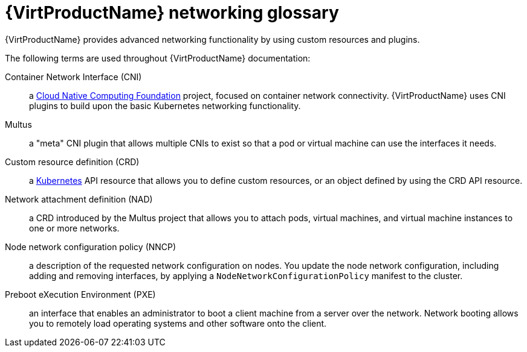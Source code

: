 // Module included in the following assemblies:
//
// * virt/virtual_machines/advanced_vm_management/virt-configuring-pxe-booting.adoc
// * virt/virtual_machines/vm_networking/virt-attaching-vm-multiple-networks.adoc

[id="virt-networking-glossary_{context}"]
= {VirtProductName} networking glossary

{VirtProductName} provides advanced networking functionality by using custom resources and plugins.

The following terms are used throughout {VirtProductName} documentation:

Container Network Interface (CNI):: a link:https://www.cncf.io/[Cloud Native Computing Foundation]
project, focused on container network connectivity.
{VirtProductName} uses CNI plugins to build upon the basic Kubernetes networking functionality.

Multus:: a "meta" CNI plugin that allows multiple CNIs to exist so that a pod or virtual machine can use the interfaces it needs.

Custom resource definition (CRD):: a link:https://kubernetes.io/docs/concepts/extend-kubernetes/api-extension/custom-resources/[Kubernetes]
API resource that allows you to define custom resources, or an object defined by using the CRD API resource.

Network attachment definition (NAD):: a CRD introduced by the Multus project that allows you to attach pods, virtual machines, and virtual machine instances to one or more networks.

Node network configuration policy (NNCP):: a description of the requested network configuration on nodes.
You update the node network configuration, including adding and removing interfaces, by applying a `NodeNetworkConfigurationPolicy` manifest to the cluster.

Preboot eXecution Environment (PXE):: an interface that enables an administrator to boot a client machine from a server over the network.
Network booting allows you to remotely load operating systems and other software onto the client.
